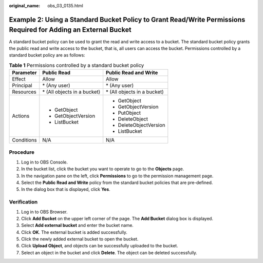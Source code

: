:original_name: obs_03_0135.html

.. _obs_03_0135:

Example 2: Using a Standard Bucket Policy to Grant Read/Write Permissions Required for Adding an External Bucket
================================================================================================================

A standard bucket policy can be used to grant the read and write access to a bucket. The standard bucket policy grants the public read and write access to the bucket, that is, all users can access the bucket. Permissions controlled by a standard bucket policy are as follows:

.. table:: **Table 1** Permissions controlled by a standard bucket policy

   +-----------------------+------------------------------+------------------------------+
   | Parameter             | Public Read                  | Public Read and Write        |
   +=======================+==============================+==============================+
   | Effect                | Allow                        | Allow                        |
   +-----------------------+------------------------------+------------------------------+
   | Principal             | \* (Any user)                | \* (Any user)                |
   +-----------------------+------------------------------+------------------------------+
   | Resources             | \* (All objects in a bucket) | \* (All objects in a bucket) |
   +-----------------------+------------------------------+------------------------------+
   | Actions               | -  GetObject                 | -  GetObject                 |
   |                       | -  GetObjectVersion          | -  GetObjectVersion          |
   |                       | -  ListBucket                | -  PutObject                 |
   |                       |                              | -  DeleteObject              |
   |                       |                              | -  DeleteObjectVersion       |
   |                       |                              | -  ListBucket                |
   +-----------------------+------------------------------+------------------------------+
   | Conditions            | N/A                          | N/A                          |
   +-----------------------+------------------------------+------------------------------+

Procedure
---------

#. Log in to OBS Console.
#. In the bucket list, click the bucket you want to operate to go to the **Objects** page.
#. In the navigation pane on the left, click **Permissions** to go to the permission management page.
#. Select the **Public Read and Write** policy from the standard bucket policies that are pre-defined.
#. In the dialog box that is displayed, click **Yes**.

Verification
------------

#. Log in to OBS Browser.
#. Click **Add Bucket** on the upper left corner of the page. The **Add Bucket** dialog box is displayed.
#. Select **Add external bucket** and enter the bucket name.
#. Click **OK**. The external bucket is added successfully.
#. Click the newly added external bucket to open the bucket.
#. Click **Upload Object**, and objects can be successfully uploaded to the bucket.
#. Select an object in the bucket and click **Delete**. The object can be deleted successfully.
